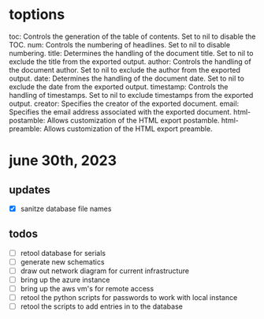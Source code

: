 
#+OPTIONS: toc:nil, num:auto, title:nil, author:justin_knox

* toptions
toc: Controls the generation of the table of contents. Set to nil to disable the TOC.
num: Controls the numbering of headlines. Set to nil to disable numbering.
title: Determines the handling of the document title. Set to nil to exclude the title from the exported output.
author: Controls the handling of the document author. Set to nil to exclude the author from the exported output.
date: Determines the handling of the document date. Set to nil to exclude the date from the exported output.
timestamp: Controls the handling of timestamps. Set to nil to exclude timestamps from the exported output.
creator: Specifies the creator of the exported document.
email: Specifies the email address associated with the exported document.
html-postamble: Allows customization of the HTML export postamble.
html-preamble: Allows customization of the HTML export preamble.


* june 30th, 2023
:properties:				    
:export_file_name: ../dailies/jknox_20230630
:options:
:toc: nil
:end:	

** updates
 - [X] sanitze database file names
** todos
 - [ ] retool database for serials
 - [ ] generate new schematics
 - [ ] draw out network diagram for current infrastructure
 - [ ] bring up the azure instance
 - [ ] bring up the aws vm's for remote access
 - [ ] retool the python scripts for passwords to work with local instance
 - [ ] retool the scripts to add entries in to the database
